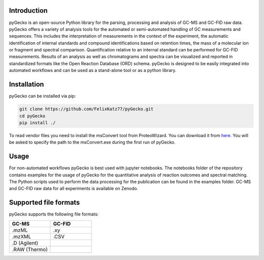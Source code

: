 Introduction
============
pyGecko is an open-source Python library for the parsing, processing and analysis of GC-MS and GC-FID raw data. pyGecko
offers a variety of analysis tools for the automated or semi-automated handling of GC measurements and sequences. This
includes the interpretation of measurements in the context of the experiment, the automatic identification of internal
standards and compound identifications based on retention times, the mass of a molecular ion or fragment and spectral
comparison. Quantification relative to an internal standard can be performed for GC-FID measurements. Results of an
analysis as well as chromatograms and spectra can be visualized and reported in standardized formats like the Open
Reaction Database (ORD) schema. pyGecko is designed to be easily integrated into automated workflows and can be used as
a stand-alone tool or as a python library.

Installation
============
pyGecko can be installed via pip:

.. code-block:: bash

   git clone https://github.com/FelixKatz77/pyGecko.git
   cd pyGecko
   pip install ./

To read vendor files you need to install the msConvert tool from ProteoWizard. You can download it from `here. <http://proteowizard.sourceforge.net/download.html>`_
You will be asked to specify the path to the msConvert.exe during the first run of pyGecko.

Usage
=====
For non-automated workflows pyGecko is best used with jupyter notebooks. The notebooks folder of the repository contains
examples for the usage of pyGecko for the quantitative analysis of reaction outcomes and spectral matching. The Python
scripts used to perform the data processing for the publication can be found in the examples folder. GC-MS and GC-FID
raw data for all experiments is available on Zenodo.

Supported file formats
======================
pyGecko supports the following file formats:

.. list-table::
   :widths: 25 25
   :header-rows: 1

   * - GC-MS
     - GC-FID
   * - .mzML
     - .xy
   * - .mzXML
     - .CSV
   * - .D (Agilent)
     -
   * - .RAW (Thermo)
     -

